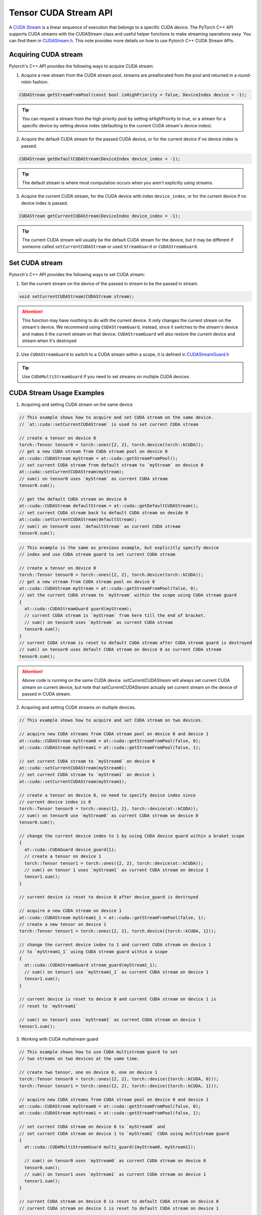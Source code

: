 Tensor CUDA Stream API 
======================

A `CUDA Stream`_ is a linear sequence of execution that belongs to a specific CUDA device.
The PyTorch C++ API supports CUDA streams with the CUDAStream class and useful helper functions to make streaming operations easy.
You can find them in `CUDAStream.h`_. This note provides more details on how to use Pytorch C++ CUDA Stream APIs.

.. _CUDA Stream: https://docs.nvidia.com/cuda/cuda-c-programming-guide/index.html#streams
.. _CUDAStream.h: https://pytorch.org/cppdocs/api/file_c10_cuda_CUDAStream.h.html#file-c10-cuda-cudastream-h
.. _CUDAStreamGuard.h: https://pytorch.org/cppdocs/api/structc10_1_1cuda_1_1_c_u_d_a_stream_guard.html

Acquiring CUDA stream
*********************

Pytorch's C++ API provides the following ways to acquire CUDA stream:

1. Acquire a new stream from the CUDA stream pool, streams are preallocated from the pool and returned in a round-robin fashion.

.. code-block:: cpp
  
  CUDAStream getStreamFromPool(const bool isHighPriority = false, DeviceIndex device = -1);

.. tip::

  You can request a stream from the high priority pool by setting isHighPriority to true, or a stream for a specific device
  by setting device index (defaulting to the current CUDA stream's device index).

2. Acquire the default CUDA stream for the passed CUDA device, or for the current device if no device index is passed.

.. code-block:: cpp
  
  CUDAStream getDefaultCUDAStream(DeviceIndex device_index = -1);

.. tip::
  
  The default stream is where most computation occurs when you aren't explicitly using streams.

3. Acquire the current CUDA stream, for the CUDA device with index ``device_index``, or for the current device if no device index is passed. 

.. code-block:: cpp
  
  CUDAStream getCurrentCUDAStream(DeviceIndex device_index = -1);

.. tip::
  
  The current CUDA stream will usually be the default CUDA stream for the device, but it may be different if someone
  called ``setCurrentCUDAStream`` or used ``StreamGuard`` or ``CUDAStreamGuard``.



Set CUDA stream
***************

Pytorch's C++ API provides the following ways to set CUDA stream:

1. Set the current stream on the device of the passed in stream to be the passed in stream.

.. code-block:: cpp

  void setCurrentCUDAStream(CUDAStream stream);

.. attention::

  This function may have nosthing to do with the current device. It only changes the current stream on the stream's device.
  We recommend using ``CUDAStreamGuard``, instead, since it switches to the stream's device and makes it the current stream on that device.
  ``CUDAStreamGuard`` will also restore the current device and stream when it's destroyed

2. Use ``CUDAStreamGuard`` to switch to a CUDA stream within a scope, it is defined in `CUDAStreamGuard.h`_

.. tip::

  Use ``CUDAMultiStreamGuard`` if you need to set streams on multiple CUDA devices.

CUDA Stream Usage Examples
**************************

1. Acquiring and setting CUDA stream on the same device

.. code-block:: cpp

  // This example shows how to acquire and set CUDA stream on the same device.
  // `at::cuda::setCurrentCUDAStream` is used to set current CUDA stream

  // create a tensor on device 0
  torch::Tensor tensor0 = torch::ones({2, 2}, torch.device(torch::kCUDA));
  // get a new CUDA stream from CUDA stream pool on device 0 
  at::cuda::CUDAStream myStream = at::cuda::getStreamFromPool();
  // set current CUDA stream from default stream to `myStream` on device 0
  at::cuda::setCurrentCUDAStream(myStream);
  // sum() on tensor0 uses `myStream` as current CUDA stream
  tensor0.sum();

  // get the default CUDA stream on device 0 
  at::cuda::CUDAStream defaultStream = at::cuda::getDefaultCUDAStream();
  // set current CUDA stream back to default CUDA stream on devide 0
  at::cuda::setCurrentCUDAStream(defaultStream);
  // sum() on tensor0 uses `defaultStream` as current CUDA stream
  tensor0.sum();

.. code-block:: cpp

  // This example is the same as previous example, but explicitly specify device
  // index and use CUDA stream guard to set current CUDA stream

  // create a tensor on device 0
  torch::Tensor tensor0 = torch::ones({2, 2}, torch.device(torch::kCUDA));
  // get a new stream from CUDA stream pool on device 0
  at::cuda::CUDAStream myStream = at::cuda::getStreamFromPool(false, 0);
  // set the current CUDA stream to `myStream` within the scope using CUDA stream guard
  {
    at::cuda::CUDAStreamGuard guard(myStream);
    // current CUDA stream is `myStream` from here till the end of bracket. 
    // sum() on tensor0 uses `myStream` as current CUDA stream
    tensor0.sum();
  }
  // current CUDA stream is reset to default CUDA stream after CUDA stream guard is destroyed
  // sum() on tensor0 uses default CUDA stream on device 0 as current CUDA stream
  tensor0.sum();

.. attention::
  
  Above code is running on the same CUDA device. `setCurrentCUDAStream` will always set current CUDA stream on current device,
  but note that `setCurrentCUDASteram` actually set current stream on the device of passed in CUDA stream.
  

2. Acquiring and setting CUDA streams on multiple devices.

.. code-block:: cpp

  // This example shows how to acquire and set CUDA stream on two devices.

  // acquire new CUDA streams from CUDA stream pool on device 0 and device 1
  at::cuda::CUDAStream myStream0 = at::cuda::getStreamFromPool(false, 0);
  at::cuda::CUDAStream myStream1 = at::cuda::getStreamFromPool(false, 1);

  // set current CUDA stream to `myStream0` on device 0
  at::cuda::setCurrentCUDAStream(myStream0);
  // set current CUDA stream to `myStream1` on device 1
  at::cuda::setCurrentCUDAStream(myStream1);

  // create a tensor on device 0, no need to specify device index since 
  // current device index is 0
  torch::Tensor tensor0 = torch::ones({2, 2}, torch::device(at::kCUDA));
  // sum() on tensor0 use `myStream0` as current CUDA stream on device 0
  tensor0.sum();

  // change the current device index to 1 by using CUDA device guard within a braket scope
  {
    at::cuda::CUDAGuard device_guard{1};
    // create a tensor on device 1
    torch::Tensor tensor1 = torch::ones({2, 2}, torch::device(at::kCUDA));
    // sum() on tensor 1 uses `myStream1` as current CUDA stream on device 1
    tensor1.sum();
  }

  // current device is reset to device 0 after device_guard is destroyed
  
  // acquire a new CUDA stream on device 1
  at::cuda::CUDAStream myStream1_1 = at::cuda::getStreamFromPool(false, 1);
  // create a new tensor on device 1
  torch::Tensor tensor1 = torch::ones({2, 2}, torch.device({torch::kCUDA, 1}));

  // change the current device index to 1 and current CUDA stream on device 1 
  // to `myStream1_1` using CUDA stream guard within a scope
  {
    at::cuda::CUDAStreamGuard stream_guard(myStream1_1);
    // sum() on tensor1 use `myStream1_1` as current CUDA stream on device 1
    tensor1.sum(); 
  }

  // current device is reset to device 0 and current CUDA stream on device 1 is 
  // reset to `myStream1`
  
  // sum() on tensor1 uses `myStream1` as current CUDA stream on device 1
  tensor1.sum();


3. Working with CUDA multistream guard

.. code-block:: cpp

  // This example shows how to use CUDA multistream guard to set
  // two streams on two devices at the same time.
 
  // create two tensor, one on device 0, one on device 1
  torch::Tensor tensor0 = torch::ones({2, 2}, torch::device({torch::kCUDA, 0}));
  torch::Tensor tensor1 = torch::ones({2, 2}, torch::device({torch::kCUDA, 1}));

  // acquire new CUDA streams from CUDA stream pool on device 0 and device 1
  at::cuda::CUDAStream myStream0 = at::cuda::getStreamFromPool(false, 0);
  at::cuda::CUDAStream myStream1 = at::cuda::getStreamFromPool(false, 1);

  // set current CUDA stream on device 0 to `myStream0` and 
  // set current CUDA stream on device 1 to `myStream1` CUDA using multistream guard
  {
    at::cuda::CUDAMultiStreamGuard multi_guard({myStream0, myStream1});

    // sum() on tensor0 uses `myStream0` as current CUDA stream on device 0
    tensor0.sum();
    // sum() on tensor1 uses `myStream1` as current CUDA stream on device 1
    tensor1.sum();
  }

  // current CUDA stream on device 0 is reset to default CUDA stream on device 0
  // current CUDA stream on device 1 is reset to default CUDA stream on device 1 

  // sum() on tensor0 uses default CUDA stream as current CUDA stream on device 0
  tensor0.sum();
  // sum() on tensor1 uses defualt CUDA stream as current CUDA stream on device 1
  tensor1.sum();

.. attention::
  ``CUDAMultiStreamGuard`` does not change current device index, it only changes the stream on
  each passed in stream's device. Other than scope controlling, this guard is equivalent to 
  calling ``setCurrentCUDAStream`` on each passed in stream.

4. A skeleton example for handling CUDA streams on multiple devices

.. code-block:: cpp

   // This is a skeleton example that shows how to handle CUDA streams on multiple devices
   // Suppose you want to do work on the non-default stream on two devices simultaneously, and we
   // already have streams on both devices in two vectors. The following code shows three ways
   // of acquiring and setting the streams.

   // Usage 0: acquire CUDA stream and set current CUDA stream with `setCurrentCUDAStream`
   // Create a CUDA stream vector `streams0` on device 0
   std::vector<at::cuda::CUDAStream> streams0 = 
     {at::cuda::getDefaultCUDAStream(), at::cuda::getStreamFromPool()};
   // set current stream as `streams0[0]` on device 0 
   at::cuda::setCurrentCUDAStream(streams0[0]);

   // create a CUDA stream vector `streams1` on device using CUDA device guard
   std::vector<at::cuda::CUDAStream> streams1;
   {
     // device index is set to 1 within this scope
     at::cuda::CUDAGuard device_guard(1);
     streams1.push_back(at::cuda::getDefaultCUDAStream());
     streams1.push_back(at::cuda::getStreamFromPool());
   }
   // device index is reset to 0 after device_guard is destroyed 

   // set current stream as `streams1[0]` on device 1
   at::cuda::setCurrentCUDAStream(streams1[0]);

   
   // Usage 1: use CUDA device guard to change the current device index only
   { 
     at::cuda::CUDAGuard device_guard(1);

     // current device index is changed to 1 within scope
     // current CUDA stream is still `streams1[0]` on device 1, no change
   }
   // current device index is reset to 0 after `device_guard` is destroyed
   
   
   // Usage 2: use CUDA stream guard to change both current device index and current CUDA stream.
   {
     at::cuda::CUDAStreamGuard stream_guard(streams1[1]);
     
     // current device index and current CUDA stream are set to 1 and `streams1[1]` within scope
   }
   // current device index and current CUDA stream are reset to 0 and `streams0[0]` after 
   // stream_guard is destroyed
  

   // Usage 3: use CUDA multi-stream guard to change multiple streams on multiple devices
   {
     // This is the same as calling `torch::cuda::setCurrentCUDAStream` on both streams
     at::cuda::CUDAMultiStreamGuard multi_guard({streams0[1], streams1[1]});

     // current device index is not change, still 0
     // current CUDA stream on device 0 and device 1 are set to `streams0[1]` and `streams1[1]`
   }
   // current CUDA stream on device 0 and device 1 are reset to `streams0[0]` and `streams1[0]`
   // after `multi_guard` is destroyed.
